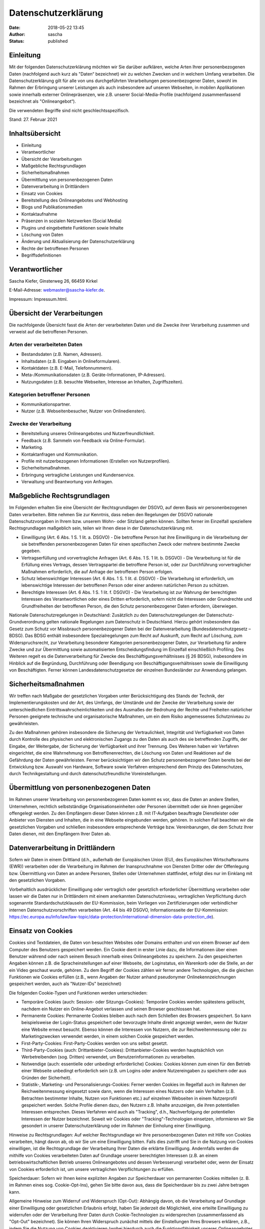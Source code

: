 Datenschutzerklärung
####################
:date: 2018-05-22 13:45
:author: sascha
:status: published

Einleitung
==========

Mit der folgenden Datenschutzerklärung möchten wir Sie darüber aufklären, welche Arten Ihrer personenbezogenen Daten (nachfolgend auch kurz als "Daten“ bezeichnet) wir zu welchen Zwecken und in welchem Umfang verarbeiten. Die Datenschutzerklärung gilt für alle von uns durchgeführten Verarbeitungen personenbezogener Daten, sowohl im Rahmen der Erbringung unserer Leistungen als auch insbesondere auf unseren Webseiten, in mobilen Applikationen sowie innerhalb externer Onlinepräsenzen, wie z.B. unserer Social-Media-Profile (nachfolgend zusammenfassend bezeichnet als "Onlineangebot“).

Die verwendeten Begriffe sind nicht geschlechtsspezifisch.

Stand: 27. Februar 2021

Inhaltsübersicht
================

- Einleitung
- Verantwortlicher
- Übersicht der Verarbeitungen
- Maßgebliche Rechtsgrundlagen
- Sicherheitsmaßnahmen
- Übermittlung von personenbezogenen Daten
- Datenverarbeitung in Drittländern
- Einsatz von Cookies
- Bereitstellung des Onlineangebotes und Webhosting
- Blogs und Publikationsmedien
- Kontaktaufnahme
- Präsenzen in sozialen Netzwerken (Social Media)
- Plugins und eingebettete Funktionen sowie Inhalte
- Löschung von Daten
- Änderung und Aktualisierung der Datenschutzerklärung
- Rechte der betroffenen Personen
- Begriffsdefinitionen

Verantwortlicher
================

Sascha Kiefer,
Ginsterweg 26,
66459 Kirkel

E-Mail-Adresse: webmaster@sascha-kiefer.de.

Impressum: Impressum.html.

Übersicht der Verarbeitungen
============================

Die nachfolgende Übersicht fasst die Arten der verarbeiteten Daten und die Zwecke ihrer Verarbeitung zusammen und verweist auf die betroffenen Personen.

Arten der verarbeiteten Daten
-----------------------------

- Bestandsdaten (z.B. Namen, Adressen).
- Inhaltsdaten (z.B. Eingaben in Onlineformularen).
- Kontaktdaten (z.B. E-Mail, Telefonnummern).
- Meta-/Kommunikationsdaten (z.B. Geräte-Informationen, IP-Adressen).
- Nutzungsdaten (z.B. besuchte Webseiten, Interesse an Inhalten, Zugriffszeiten).

Kategorien betroffener Personen
-------------------------------

- Kommunikationspartner.
- Nutzer (z.B. Webseitenbesucher, Nutzer von Onlinediensten).

Zwecke der Verarbeitung
-----------------------

- Bereitstellung unseres Onlineangebotes und Nutzerfreundlichkeit.
- Feedback (z.B. Sammeln von Feedback via Online-Formular).
- Marketing.
- Kontaktanfragen und Kommunikation.
- Profile mit nutzerbezogenen Informationen (Erstellen von Nutzerprofilen).
- Sicherheitsmaßnahmen.
- Erbringung vertragliche Leistungen und Kundenservice.
- Verwaltung und Beantwortung von Anfragen.

Maßgebliche Rechtsgrundlagen
============================

Im Folgenden erhalten Sie eine Übersicht der Rechtsgrundlagen der DSGVO, auf deren Basis wir personenbezogenen Daten verarbeiten. Bitte nehmen Sie zur Kenntnis, dass neben den Regelungen der DSGVO nationale Datenschutzvorgaben in Ihrem bzw. unserem Wohn- oder Sitzland gelten können. Sollten ferner im Einzelfall speziellere Rechtsgrundlagen maßgeblich sein, teilen wir Ihnen diese in der Datenschutzerklärung mit.

- Einwilligung (Art. 6 Abs. 1 S. 1 lit. a. DSGVO) - Die betroffene Person hat ihre Einwilligung in die Verarbeitung der sie betreffenden personenbezogenen Daten für einen spezifischen Zweck oder mehrere bestimmte Zwecke gegeben.
- Vertragserfüllung und vorvertragliche Anfragen (Art. 6 Abs. 1 S. 1 lit. b. DSGVO) - Die Verarbeitung ist für die Erfüllung eines Vertrags, dessen Vertragspartei die betroffene Person ist, oder zur Durchführung vorvertraglicher Maßnahmen erforderlich, die auf Anfrage der betroffenen Person erfolgen.
- Schutz lebenswichtiger Interessen (Art. 6 Abs. 1 S. 1 lit. d. DSGVO) - Die Verarbeitung ist erforderlich, um lebenswichtige Interessen der betroffenen Person oder einer anderen natürlichen Person zu schützen.
- Berechtigte Interessen (Art. 6 Abs. 1 S. 1 lit. f. DSGVO) - Die Verarbeitung ist zur Wahrung der berechtigten Interessen des Verantwortlichen oder eines Dritten erforderlich, sofern nicht die Interessen oder Grundrechte und Grundfreiheiten der betroffenen Person, die den Schutz personenbezogener Daten erfordern, überwiegen.

Nationale Datenschutzregelungen in Deutschland: Zusätzlich zu den Datenschutzregelungen der Datenschutz-Grundverordnung gelten nationale Regelungen zum Datenschutz in Deutschland. Hierzu gehört insbesondere das Gesetz zum Schutz vor Missbrauch personenbezogener Daten bei der Datenverarbeitung (Bundesdatenschutzgesetz – BDSG). Das BDSG enthält insbesondere Spezialregelungen zum Recht auf Auskunft, zum Recht auf Löschung, zum Widerspruchsrecht, zur Verarbeitung besonderer Kategorien personenbezogener Daten, zur Verarbeitung für andere Zwecke und zur Übermittlung sowie automatisierten Entscheidungsfindung im Einzelfall einschließlich Profiling. Des Weiteren regelt es die Datenverarbeitung für Zwecke des Beschäftigungsverhältnisses (§ 26 BDSG), insbesondere im Hinblick auf die Begründung, Durchführung oder Beendigung von Beschäftigungsverhältnissen sowie die Einwilligung von Beschäftigten. Ferner können Landesdatenschutzgesetze der einzelnen Bundesländer zur Anwendung gelangen.

Sicherheitsmaßnahmen
====================

Wir treffen nach Maßgabe der gesetzlichen Vorgaben unter Berücksichtigung des Stands der Technik, der Implementierungskosten und der Art, des Umfangs, der Umstände und der Zwecke der Verarbeitung sowie der unterschiedlichen Eintrittswahrscheinlichkeiten und des Ausmaßes der Bedrohung der Rechte und Freiheiten natürlicher Personen geeignete technische und organisatorische Maßnahmen, um ein dem Risiko angemessenes Schutzniveau zu gewährleisten.

Zu den Maßnahmen gehören insbesondere die Sicherung der Vertraulichkeit, Integrität und Verfügbarkeit von Daten durch Kontrolle des physischen und elektronischen Zugangs zu den Daten als auch des sie betreffenden Zugriffs, der Eingabe, der Weitergabe, der Sicherung der Verfügbarkeit und ihrer Trennung. Des Weiteren haben wir Verfahren eingerichtet, die eine Wahrnehmung von Betroffenenrechten, die Löschung von Daten und Reaktionen auf die Gefährdung der Daten gewährleisten. Ferner berücksichtigen wir den Schutz personenbezogener Daten bereits bei der Entwicklung bzw. Auswahl von Hardware, Software sowie Verfahren entsprechend dem Prinzip des Datenschutzes, durch Technikgestaltung und durch datenschutzfreundliche Voreinstellungen.

Übermittlung von personenbezogenen Daten
========================================

Im Rahmen unserer Verarbeitung von personenbezogenen Daten kommt es vor, dass die Daten an andere Stellen, Unternehmen, rechtlich selbstständige Organisationseinheiten oder Personen übermittelt oder sie ihnen gegenüber offengelegt werden. Zu den Empfängern dieser Daten können z.B. mit IT-Aufgaben beauftragte Dienstleister oder Anbieter von Diensten und Inhalten, die in eine Webseite eingebunden werden, gehören. In solchen Fall beachten wir die gesetzlichen Vorgaben und schließen insbesondere entsprechende Verträge bzw. Vereinbarungen, die dem Schutz Ihrer Daten dienen, mit den Empfängern Ihrer Daten ab.

Datenverarbeitung in Drittländern
=================================

Sofern wir Daten in einem Drittland (d.h., außerhalb der Europäischen Union (EU), des Europäischen Wirtschaftsraums (EWR)) verarbeiten oder die Verarbeitung im Rahmen der Inanspruchnahme von Diensten Dritter oder der Offenlegung bzw. Übermittlung von Daten an andere Personen, Stellen oder Unternehmen stattfindet, erfolgt dies nur im Einklang mit den gesetzlichen Vorgaben.

Vorbehaltlich ausdrücklicher Einwilligung oder vertraglich oder gesetzlich erforderlicher Übermittlung verarbeiten oder lassen wir die Daten nur in Drittländern mit einem anerkannten Datenschutzniveau, vertraglichen Verpflichtung durch sogenannte Standardschutzklauseln der EU-Kommission, beim Vorliegen von Zertifizierungen oder verbindlicher internen Datenschutzvorschriften verarbeiten (Art. 44 bis 49 DSGVO, Informationsseite der EU-Kommission: https://ec.europa.eu/info/law/law-topic/data-protection/international-dimension-data-protection_de).

Einsatz von Cookies
===================

Cookies sind Textdateien, die Daten von besuchten Websites oder Domains enthalten und von einem Browser auf dem Computer des Benutzers gespeichert werden. Ein Cookie dient in erster Linie dazu, die Informationen über einen Benutzer während oder nach seinem Besuch innerhalb eines Onlineangebotes zu speichern. Zu den gespeicherten Angaben können z.B. die Spracheinstellungen auf einer Webseite, der Loginstatus, ein Warenkorb oder die Stelle, an der ein Video geschaut wurde, gehören. Zu dem Begriff der Cookies zählen wir ferner andere Technologien, die die gleichen Funktionen wie Cookies erfüllen (z.B., wenn Angaben der Nutzer anhand pseudonymer Onlinekennzeichnungen gespeichert werden, auch als "Nutzer-IDs" bezeichnet)

Die folgenden Cookie-Typen und Funktionen werden unterschieden:

- Temporäre Cookies (auch: Session- oder Sitzungs-Cookies): Temporäre Cookies werden spätestens gelöscht, nachdem ein Nutzer ein Online-Angebot verlassen und seinen Browser geschlossen hat.
- Permanente Cookies: Permanente Cookies bleiben auch nach dem Schließen des Browsers gespeichert. So kann beispielsweise der Login-Status gespeichert oder bevorzugte Inhalte direkt angezeigt werden, wenn der Nutzer eine Website erneut besucht. Ebenso können die Interessen von Nutzern, die zur Reichweitenmessung oder zu Marketingzwecken verwendet werden, in einem solchen Cookie gespeichert werden.
- First-Party-Cookies: First-Party-Cookies werden von uns selbst gesetzt.
- Third-Party-Cookies (auch: Drittanbieter-Cookies): Drittanbieter-Cookies werden hauptsächlich von Werbetreibenden (sog. Dritten) verwendet, um Benutzerinformationen zu verarbeiten.
- Notwendige (auch: essentielle oder unbedingt erforderliche) Cookies: Cookies können zum einen für den Betrieb einer Webseite unbedingt erforderlich sein (z.B. um Logins oder andere Nutzereingaben zu speichern oder aus Gründen der Sicherheit).
- Statistik-, Marketing- und Personalisierungs-Cookies: Ferner werden Cookies im Regelfall auch im Rahmen der Reichweitenmessung eingesetzt sowie dann, wenn die Interessen eines Nutzers oder sein Verhalten (z.B. Betrachten bestimmter Inhalte, Nutzen von Funktionen etc.) auf einzelnen Webseiten in einem Nutzerprofil gespeichert werden. Solche Profile dienen dazu, den Nutzern z.B. Inhalte anzuzeigen, die ihren potentiellen Interessen entsprechen. Dieses Verfahren wird auch als "Tracking", d.h., Nachverfolgung der potentiellen Interessen der Nutzer bezeichnet. Soweit wir Cookies oder "Tracking"-Technologien einsetzen, informieren wir Sie gesondert in unserer Datenschutzerklärung oder im Rahmen der Einholung einer Einwilligung.

Hinweise zu Rechtsgrundlagen: Auf welcher Rechtsgrundlage wir Ihre personenbezogenen Daten mit Hilfe von Cookies verarbeiten, hängt davon ab, ob wir Sie um eine Einwilligung bitten. Falls dies zutrifft und Sie in die Nutzung von Cookies einwilligen, ist die Rechtsgrundlage der Verarbeitung Ihrer Daten die erklärte Einwilligung. Andernfalls werden die mithilfe von Cookies verarbeiteten Daten auf Grundlage unserer berechtigten Interessen (z.B. an einem betriebswirtschaftlichen Betrieb unseres Onlineangebotes und dessen Verbesserung) verarbeitet oder, wenn der Einsatz von Cookies erforderlich ist, um unsere vertraglichen Verpflichtungen zu erfüllen.

Speicherdauer: Sofern wir Ihnen keine expliziten Angaben zur Speicherdauer von permanenten Cookies mitteilen (z. B. im Rahmen eines sog. Cookie-Opt-Ins), gehen Sie bitte davon aus, dass die Speicherdauer bis zu zwei Jahre betragen kann.

Allgemeine Hinweise zum Widerruf und Widerspruch (Opt-Out): Abhängig davon, ob die Verarbeitung auf Grundlage einer Einwilligung oder gesetzlichen Erlaubnis erfolgt, haben Sie jederzeit die Möglichkeit, eine erteilte Einwilligung zu widerrufen oder der Verarbeitung Ihrer Daten durch Cookie-Technologien zu widersprechen (zusammenfassend als "Opt-Out" bezeichnet). Sie können Ihren Widerspruch zunächst mittels der Einstellungen Ihres Browsers erklären, z.B., indem Sie die Nutzung von Cookies deaktivieren (wobei hierdurch auch die Funktionsfähigkeit unseres Onlineangebotes eingeschränkt werden kann). Ein Widerspruch gegen den Einsatz von Cookies zu Zwecken des Onlinemarketings kann auch mittels einer Vielzahl von Diensten, vor allem im Fall des Trackings, über die Webseiten https://optout.aboutads.info und https://www.youronlinechoices.com/ erklärt werden. Daneben können Sie weitere Widerspruchshinweise im Rahmen der Angaben zu den eingesetzten Dienstleistern und Cookies erhalten.

Verarbeitung von Cookie-Daten auf Grundlage einer Einwilligung: Wir setzen ein Verfahren zum Cookie-Einwilligungs-Management ein, in dessen Rahmen die Einwilligungen der Nutzer in den Einsatz von Cookies, bzw. der im Rahmen des Cookie-Einwilligungs-Management-Verfahrens genannten Verarbeitungen und Anbieter eingeholt sowie von den Nutzern verwaltet und widerrufen werden können. Hierbei wird die Einwilligungserklärung gespeichert, um deren Abfrage nicht erneut wiederholen zum müssen und die Einwilligung entsprechend der gesetzlichen Verpflichtung nachweisen zu können. Die Speicherung kann serverseitig und/oder in einem Cookie (sogenanntes Opt-In-Cookie, bzw. mithilfe vergleichbarer Technologien) erfolgen, um die Einwilligung einem Nutzer, bzw. dessen Gerät zuordnen zu können. Vorbehaltlich individueller Angaben zu den Anbietern von Cookie-Management-Diensten, gelten die folgenden Hinweise: Die Dauer der Speicherung der Einwilligung kann bis zu zwei Jahren betragen. Hierbei wird ein pseudonymer Nutzer-Identifikator gebildet und mit dem Zeitpunkt der Einwilligung, Angaben zur Reichweite der Einwilligung (z. B. welche Kategorien von Cookies und/oder Diensteanbieter) sowie dem Browser, System und verwendeten Endgerät gespeichert.

- Verarbeitete Datenarten: Nutzungsdaten (z.B. besuchte Webseiten, Interesse an Inhalten, Zugriffszeiten), Meta-/Kommunikationsdaten (z.B. Geräte-Informationen, IP-Adressen).
- Betroffene Personen: Nutzer (z.B. Webseitenbesucher, Nutzer von Onlinediensten).
- Rechtsgrundlagen: Einwilligung (Art. 6 Abs. 1 S. 1 lit. a. DSGVO), Berechtigte Interessen (Art. 6 Abs. 1 S. 1 lit. f. DSGVO).

Bereitstellung des Onlineangebotes und Webhosting
=================================================

Um unser Onlineangebot sicher und effizient bereitstellen zu können, nehmen wir die Leistungen von einem oder mehreren Webhosting-Anbietern in Anspruch, von deren Servern (bzw. von ihnen verwalteten Servern) das Onlineangebot abgerufen werden kann. Zu diesen Zwecken können wir Infrastruktur- und Plattformdienstleistungen, Rechenkapazität, Speicherplatz und Datenbankdienste sowie Sicherheitsleistungen und technische Wartungsleistungen in Anspruch nehmen.

Zu den im Rahmen der Bereitstellung des Hostingangebotes verarbeiteten Daten können alle die Nutzer unseres Onlineangebotes betreffenden Angaben gehören, die im Rahmen der Nutzung und der Kommunikation anfallen. Hierzu gehören regelmäßig die IP-Adresse, die notwendig ist, um die Inhalte von Onlineangeboten an Browser ausliefern zu können, und alle innerhalb unseres Onlineangebotes oder von Webseiten getätigten Eingaben.

Erhebung von Zugriffsdaten und Logfiles: Wir selbst (bzw. unser Webhostinganbieter) erheben Daten zu jedem Zugriff auf den Server (sogenannte Serverlogfiles). Zu den Serverlogfiles können die Adresse und Name der abgerufenen Webseiten und Dateien, Datum und Uhrzeit des Abrufs, übertragene Datenmengen, Meldung über erfolgreichen Abruf, Browsertyp nebst Version, das Betriebssystem des Nutzers, Referrer URL (die zuvor besuchte Seite) und im Regelfall IP-Adressen und der anfragende Provider gehören.

Die Serverlogfiles können zum einen zu Zwecken der Sicherheit eingesetzt werden, z.B., um eine Überlastung der Server zu vermeiden (insbesondere im Fall von missbräuchlichen Angriffen, sogenannten DDoS-Attacken) und zum anderen, um die Auslastung der Server und ihre Stabilität sicherzustellen.

- Verarbeitete Datenarten: Inhaltsdaten (z.B. Eingaben in Onlineformularen), Nutzungsdaten (z.B. besuchte Webseiten, Interesse an Inhalten, Zugriffszeiten), Meta-/Kommunikationsdaten (z.B. Geräte-Informationen, IP-Adressen).
- Betroffene Personen: Nutzer (z.B. Webseitenbesucher, Nutzer von Onlinediensten).
- Rechtsgrundlagen: Berechtigte Interessen (Art. 6 Abs. 1 S. 1 lit. f. DSGVO).

Blogs und Publikationsmedien
============================

Wir nutzen Blogs oder vergleichbare Mittel der Onlinekommunikation und Publikation (nachfolgend "Publikationsmedium"). Die Daten der Leser werden für die Zwecke des Publikationsmediums nur insoweit verarbeitet, als es für dessen Darstellung und die Kommunikation zwischen Autoren und Lesern oder aus Gründen der Sicherheit erforderlich ist. Im Übrigen verweisen wir auf die Informationen zur Verarbeitung der Besucher unseres Publikationsmediums im Rahmen dieser Datenschutzhinweise.

DISQUS-Kommentarfunktion: Wir setzen auf Grundlage unserer berechtigten Interessen an einer effizienten, sicheren und nutzerfreundlichen Kommentarverwaltung den Kommentardienst DISQUS ein.

Zur Nutzung der DISQUS Kommentarfunktion können Nutzer sich über ein eigenes DISQUS-Nutzer-Konto oder ein bestehendes Social-Media-Konto (z.B. OpenID, Facebook, Twitter oder Google) anmelden. Die Anmeldedaten der Nutzer werden durch DISQUS von den Plattformen bezogen. Es ist ebenfalls möglich, die DISQUS-Kommentarfunktion als Gast, ohne Erstellung oder Verwendung eines Nutzerkontos bei DISQUS oder einem der angegebenen Social-Media-Anbieter, zu nutzen.

Wir betten lediglich DISQUS mit seinen Funktionen in unsere Webseite ein, wobei wir auf die Kommentare der Nutzer Einfluss nehmen können. Die Nutzer treten jedoch in eine unmittelbare Vertragsbeziehung mit DISQUS ein, in deren Rahmen DISQUS die Kommentare der Nutzer verarbeitet und ein Ansprechpartner für eine etwaige Löschung der Daten der Nutzer ist. Wir verweisen auf die Datenschutzerklärung von DISQUS und weisen die Nutzer ebenfalls darauf hin, dass sie davon ausgehen können, dass DISQUS neben dem Kommentarinhalt auch deren IP-Adresse und den Zeitpunkt des Kommentars speichert. Ebenfalls können Cookies auf den Rechnern der Nutzer gespeichert und zur Darstellung von Werbung genutzt werden.

- Verarbeitete Datenarten: Bestandsdaten (z.B. Namen, Adressen), Kontaktdaten (z.B. E-Mail, Telefonnummern), Inhaltsdaten (z.B. Eingaben in Onlineformularen), Nutzungsdaten (z.B. besuchte Webseiten, Interesse an Inhalten, Zugriffszeiten), Meta-/Kommunikationsdaten (z.B. Geräte-Informationen, IP-Adressen).
- Betroffene Personen: Nutzer (z.B. Webseitenbesucher, Nutzer von Onlinediensten).
- Zwecke der Verarbeitung: Erbringung vertragliche Leistungen und Kundenservice, Feedback (z.B. Sammeln von Feedback via Online-Formular), Sicherheitsmaßnahmen, Verwaltung und Beantwortung von Anfragen.
- Rechtsgrundlagen: Vertragserfüllung und vorvertragliche Anfragen (Art. 6 Abs. 1 S. 1 lit. b. DSGVO), Berechtigte Interessen (Art. 6 Abs. 1 S. 1 lit. f. DSGVO), Einwilligung (Art. 6 Abs. 1 S. 1 lit. a. DSGVO), Schutz lebenswichtiger Interessen (Art. 6 Abs. 1 S. 1 lit. d. DSGVO).

Eingesetzte Dienste und Diensteanbieter:
----------------------------------------

- DISQUS-Kommentarfunktion: Dienstanbieter: DISQUS, Inc., 301 Howard St, Floor 3 San Francisco, California- 94105, USA; Website: https://disqus.com/; Datenschutzerklärung: https://help.disqus.com/terms-and-policies/disqus-privacy-policy; Widerspruchsmöglichkeit (Opt-Out): https://disqus.com/data-sharing-settings.

Kontaktaufnahme
===============

Bei der Kontaktaufnahme mit uns (z.B. per Kontaktformular, E-Mail, Telefon oder via soziale Medien) werden die Angaben der anfragenden Personen verarbeitet, soweit dies zur Beantwortung der Kontaktanfragen und etwaiger angefragter Maßnahmen erforderlich ist.

Die Beantwortung der Kontaktanfragen im Rahmen von vertraglichen oder vorvertraglichen Beziehungen erfolgt zur Erfüllung unserer vertraglichen Pflichten oder zur Beantwortung von (vor)vertraglichen Anfragen und im Übrigen auf Grundlage der berechtigten Interessen an der Beantwortung der Anfragen.

- Verarbeitete Datenarten: Bestandsdaten (z.B. Namen, Adressen), Kontaktdaten (z.B. E-Mail, Telefonnummern), Inhaltsdaten (z.B. Eingaben in Onlineformularen).
- Betroffene Personen: Kommunikationspartner.
- Zwecke der Verarbeitung: Kontaktanfragen und Kommunikation.
- Rechtsgrundlagen: Vertragserfüllung und vorvertragliche Anfragen (Art. 6 Abs. 1 S. 1 lit. b. DSGVO), Berechtigte Interessen (Art. 6 Abs. 1 S. 1 lit. f. DSGVO).

Präsenzen in sozialen Netzwerken (Social Media)
===============================================

Wir unterhalten Onlinepräsenzen innerhalb sozialer Netzwerke und verarbeiten in diesem Rahmen Daten der Nutzer, um mit den dort aktiven Nutzern zu kommunizieren oder um Informationen über uns anzubieten.

Wir weisen darauf hin, dass dabei Daten der Nutzer außerhalb des Raumes der Europäischen Union verarbeitet werden können. Hierdurch können sich für die Nutzer Risiken ergeben, weil so z.B. die Durchsetzung der Rechte der Nutzer erschwert werden könnte.

Ferner werden die Daten der Nutzer innerhalb sozialer Netzwerke im Regelfall für Marktforschungs- und Werbezwecke verarbeitet. So können z.B. anhand des Nutzungsverhaltens und sich daraus ergebender Interessen der Nutzer Nutzungsprofile erstellt werden. Die Nutzungsprofile können wiederum verwendet werden, um z.B. Werbeanzeigen innerhalb und außerhalb der Netzwerke zu schalten, die mutmaßlich den Interessen der Nutzer entsprechen. Zu diesen Zwecken werden im Regelfall Cookies auf den Rechnern der Nutzer gespeichert, in denen das Nutzungsverhalten und die Interessen der Nutzer gespeichert werden. Ferner können in den Nutzungsprofilen auch Daten unabhängig der von den Nutzern verwendeten Geräte gespeichert werden (insbesondere, wenn die Nutzer Mitglieder der jeweiligen Plattformen sind und bei diesen eingeloggt sind).

Für eine detaillierte Darstellung der jeweiligen Verarbeitungsformen und der Widerspruchsmöglichkeiten (Opt-Out) verweisen wir auf die Datenschutzerklärungen und Angaben der Betreiber der jeweiligen Netzwerke.

Auch im Fall von Auskunftsanfragen und der Geltendmachung von Betroffenenrechten weisen wir darauf hin, dass diese am effektivsten bei den Anbietern geltend gemacht werden können. Nur die Anbieter haben jeweils Zugriff auf die Daten der Nutzer und können direkt entsprechende Maßnahmen ergreifen und Auskünfte geben. Sollten Sie dennoch Hilfe benötigen, dann können Sie sich an uns wenden.

- Verarbeitete Datenarten: Kontaktdaten (z.B. E-Mail, Telefonnummern), Inhaltsdaten (z.B. Eingaben in Onlineformularen), Nutzungsdaten (z.B. besuchte Webseiten, Interesse an Inhalten, Zugriffszeiten), Meta-/Kommunikationsdaten (z.B. Geräte-Informationen, IP-Adressen).
- Betroffene Personen: Nutzer (z.B. Webseitenbesucher, Nutzer von Onlinediensten).
- Zwecke der Verarbeitung: Kontaktanfragen und Kommunikation, Feedback (z.B. Sammeln von Feedback via Online-Formular), Marketing.
- Rechtsgrundlagen: Berechtigte Interessen (Art. 6 Abs. 1 S. 1 lit. f. DSGVO).

Eingesetzte Dienste und Diensteanbieter:
----------------------------------------

- Twitter: Soziales Netzwerk; Dienstanbieter: Twitter International Company, One Cumberland Place, Fenian Street, Dublin 2 D02 AX07, Irland, Mutterunternehmen: Twitter Inc., 1355 Market Street, Suite 900, San Francisco, CA 94103, USA; Datenschutzerklärung: https://twitter.com/de/privacy, (Einstellungen) https://twitter.com/personalization.

Plugins und eingebettete Funktionen sowie Inhalte
=================================================

Wir binden in unser Onlineangebot Funktions- und Inhaltselemente ein, die von den Servern ihrer jeweiligen Anbieter (nachfolgend bezeichnet als "Drittanbieter”) bezogen werden. Dabei kann es sich zum Beispiel um Grafiken, Videos oder Stadtpläne handeln (nachfolgend einheitlich bezeichnet als "Inhalte”).

Die Einbindung setzt immer voraus, dass die Drittanbieter dieser Inhalte die IP-Adresse der Nutzer verarbeiten, da sie ohne die IP-Adresse die Inhalte nicht an deren Browser senden könnten. Die IP-Adresse ist damit für die Darstellung dieser Inhalte oder Funktionen erforderlich. Wir bemühen uns, nur solche Inhalte zu verwenden, deren jeweilige Anbieter die IP-Adresse lediglich zur Auslieferung der Inhalte verwenden. Drittanbieter können ferner sogenannte Pixel-Tags (unsichtbare Grafiken, auch als "Web Beacons" bezeichnet) für statistische oder Marketingzwecke verwenden. Durch die "Pixel-Tags" können Informationen, wie der Besucherverkehr auf den Seiten dieser Webseite, ausgewertet werden. Die pseudonymen Informationen können ferner in Cookies auf dem Gerät der Nutzer gespeichert werden und unter anderem technische Informationen zum Browser und zum Betriebssystem, zu verweisenden Webseiten, zur Besuchszeit sowie weitere Angaben zur Nutzung unseres Onlineangebotes enthalten als auch mit solchen Informationen aus anderen Quellen verbunden werden.

Hinweise zu Rechtsgrundlagen: Sofern wir die Nutzer um deren Einwilligung in den Einsatz der Drittanbieter bitten, ist die Rechtsgrundlage der Verarbeitung von Daten die Einwilligung. Ansonsten werden die Daten der Nutzer auf Grundlage unserer berechtigten Interessen (d.h. Interesse an effizienten, wirtschaftlichen und empfängerfreundlichen Leistungen) verarbeitet. In diesem Zusammenhang möchten wir Sie auch auf die Informationen zur Verwendung von Cookies in dieser Datenschutzerklärung hinweisen.

- Verarbeitete Datenarten: Nutzungsdaten (z.B. besuchte Webseiten, Interesse an Inhalten, Zugriffszeiten), Meta-/Kommunikationsdaten (z.B. Geräte-Informationen, IP-Adressen), Bestandsdaten (z.B. Namen, Adressen), Kontaktdaten (z.B. E-Mail, Telefonnummern), Inhaltsdaten (z.B. Eingaben in Onlineformularen).
- Betroffene Personen: Nutzer (z.B. Webseitenbesucher, Nutzer von Onlinediensten).
- Zwecke der Verarbeitung: Bereitstellung unseres Onlineangebotes und Nutzerfreundlichkeit, Erbringung vertragliche Leistungen und Kundenservice, Profile mit nutzerbezogenen Informationen (Erstellen von Nutzerprofilen).
- Rechtsgrundlagen: Berechtigte Interessen (Art. 6 Abs. 1 S. 1 lit. f. DSGVO), Einwilligung (Art. 6 Abs. 1 S. 1 lit. a. DSGVO), Vertragserfüllung und vorvertragliche Anfragen (Art. 6 Abs. 1 S. 1 lit. b. DSGVO).

Eingesetzte Dienste und Diensteanbieter:
----------------------------------------

- Google Fonts: Wir binden die Schriftarten ("Google Fonts") des Anbieters Google ein, wobei die Daten der Nutzer allein zu Zwecken der Darstellung der Schriftarten im Browser der Nutzer verwendet werden. Die Einbindung erfolgt auf Grundlage unserer berechtigten Interessen an einer technisch sicheren, wartungsfreien und effizienten Nutzung von Schriftarten, deren einheitlicher Darstellung sowie unter Berücksichtigung möglicher lizenzrechtlicher Restriktionen für deren Einbindung. Dienstanbieter: Google Ireland Limited, Gordon House, Barrow Street, Dublin 4, Irland, Mutterunternehmen: Google LLC, 1600 Amphitheatre Parkway, Mountain View, CA 94043, USA; Website: https://fonts.google.com/; Datenschutzerklärung: https://policies.google.com/privacy.
- YouTube-Videos: Videoinhalte; Dienstanbieter: Google Ireland Limited, Gordon House, Barrow Street, Dublin 4, Irland, Mutterunternehmen: Google LLC, 1600 Amphitheatre Parkway, Mountain View, CA 94043, USA; Website: https://www.youtube.com; Datenschutzerklärung: https://policies.google.com/privacy; Widerspruchsmöglichkeit (Opt-Out): Opt-Out-Plugin: https://tools.google.com/dlpage/gaoptout?hl=de, Einstellungen für die Darstellung von Werbeeinblendungen: https://adssettings.google.com/authenticated.
- Vimeo: Videoinhalte; Dienstanbieter: Vimeo Inc., Attention: Legal Department, 555 West 18th Street New York, New York 10011, USA; Website: https://vimeo.com; Datenschutzerklärung: https://vimeo.com/privacy; Widerspruchsmöglichkeit (Opt-Out): Wir weisen darauf hin, dass Vimeo Google Analytics einsetzen kann und verweisen hierzu auf die Datenschutzerklärung (https://policies.google.com/privacy) sowie die Opt-Out-Möglichkeiten für Google-Analytics (https://tools.google.com/dlpage/gaoptout?hl=de) oder die Einstellungen von Google für die Datennutzung zu Marketingzwecken (https://adssettings.google.com/).

Löschung von Daten
==================

Die von uns verarbeiteten Daten werden nach Maßgabe der gesetzlichen Vorgaben gelöscht, sobald deren zur Verarbeitung erlaubten Einwilligungen widerrufen werden oder sonstige Erlaubnisse entfallen (z.B., wenn der Zweck der Verarbeitung dieser Daten entfallen ist oder sie für den Zweck nicht erforderlich sind).

Sofern die Daten nicht gelöscht werden, weil sie für andere und gesetzlich zulässige Zwecke erforderlich sind, wird deren Verarbeitung auf diese Zwecke beschränkt. D.h., die Daten werden gesperrt und nicht für andere Zwecke verarbeitet. Das gilt z.B. für Daten, die aus handels- oder steuerrechtlichen Gründen aufbewahrt werden müssen oder deren Speicherung zur Geltendmachung, Ausübung oder Verteidigung von Rechtsansprüchen oder zum Schutz der Rechte einer anderen natürlichen oder juristischen Person erforderlich ist.

Unsere Datenschutzhinweise können ferner weitere Angaben zu der Aufbewahrung und Löschung von Daten beinhalten, die für die jeweiligen Verarbeitungen vorrangig gelten.

Änderung und Aktualisierung der Datenschutzerklärung
====================================================

Wir bitten Sie, sich regelmäßig über den Inhalt unserer Datenschutzerklärung zu informieren. Wir passen die Datenschutzerklärung an, sobald die Änderungen der von uns durchgeführten Datenverarbeitungen dies erforderlich machen. Wir informieren Sie, sobald durch die Änderungen eine Mitwirkungshandlung Ihrerseits (z.B. Einwilligung) oder eine sonstige individuelle Benachrichtigung erforderlich wird.

Sofern wir in dieser Datenschutzerklärung Adressen und Kontaktinformationen von Unternehmen und Organisationen angeben, bitten wir zu beachten, dass die Adressen sich über die Zeit ändern können und bitten die Angaben vor Kontaktaufnahme zu prüfen.

Rechte der betroffenen Personen
===============================

Ihnen stehen als Betroffene nach der DSGVO verschiedene Rechte zu, die sich insbesondere aus Art. 15 bis 21 DSGVO ergeben:

- Widerspruchsrecht: Sie haben das Recht, aus Gründen, die sich aus Ihrer besonderen Situation ergeben, jederzeit gegen die Verarbeitung der Sie betreffenden personenbezogenen Daten, die aufgrund von Art. 6 Abs. 1 lit. e oder f DSGVO erfolgt, Widerspruch einzulegen; dies gilt auch für ein auf diese Bestimmungen gestütztes Profiling. Werden die Sie betreffenden personenbezogenen Daten verarbeitet, um Direktwerbung zu betreiben, haben Sie das Recht, jederzeit Widerspruch gegen die Verarbeitung der Sie betreffenden personenbezogenen Daten zum Zwecke derartiger Werbung einzulegen; dies gilt auch für das Profiling, soweit es mit solcher Direktwerbung in Verbindung steht.
- Widerrufsrecht bei Einwilligungen: Sie haben das Recht, erteilte Einwilligungen jederzeit zu widerrufen.
- Auskunftsrecht: Sie haben das Recht, eine Bestätigung darüber zu verlangen, ob betreffende Daten verarbeitet werden und auf Auskunft über diese Daten sowie auf weitere Informationen und Kopie der Daten entsprechend den gesetzlichen Vorgaben.
- Recht auf Berichtigung: Sie haben entsprechend den gesetzlichen Vorgaben das Recht, die Vervollständigung der Sie betreffenden Daten oder die Berichtigung der Sie betreffenden unrichtigen Daten zu verlangen.
- Recht auf Löschung und Einschränkung der Verarbeitung: Sie haben nach Maßgabe der gesetzlichen Vorgaben das Recht, zu verlangen, dass Sie betreffende Daten unverzüglich gelöscht werden, bzw. alternativ nach Maßgabe der gesetzlichen Vorgaben eine Einschränkung der Verarbeitung der Daten zu verlangen.
- Recht auf Datenübertragbarkeit: Sie haben das Recht, Sie betreffende Daten, die Sie uns bereitgestellt haben, nach Maßgabe der gesetzlichen Vorgaben in einem strukturierten, gängigen und maschinenlesbaren Format zu erhalten oder deren Übermittlung an einen anderen Verantwortlichen zu fordern.
- Beschwerde bei Aufsichtsbehörde: Sie haben unbeschadet eines anderweitigen verwaltungsrechtlichen oder gerichtlichen Rechtsbehelfs das Recht auf Beschwerde bei einer Aufsichtsbehörde, insbesondere in dem Mitgliedstaat ihres gewöhnlichen Aufenthaltsorts, ihres Arbeitsplatzes oder des Orts des mutmaßlichen Verstoßes, wenn Sie der Ansicht sind, dass die Verarbeitung der Sie betreffenden personenbezogenen Daten gegen die Vorgaben der DSGVO verstößt.

Begriffsdefinitionen
====================

In diesem Abschnitt erhalten Sie eine Übersicht über die in dieser Datenschutzerklärung verwendeten Begrifflichkeiten. Viele der Begriffe sind dem Gesetz entnommen und vor allem im Art. 4 DSGVO definiert. Die gesetzlichen Definitionen sind verbindlich. Die nachfolgenden Erläuterungen sollen dagegen vor allem dem Verständnis dienen. Die Begriffe sind alphabetisch sortiert.

- Personenbezogene Daten: "Personenbezogene Daten“ sind alle Informationen, die sich auf eine identifizierte oder identifizierbare natürliche Person (im Folgenden "betroffene Person“) beziehen; als identifizierbar wird eine natürliche Person angesehen, die direkt oder indirekt, insbesondere mittels Zuordnung zu einer Kennung wie einem Namen, zu einer Kennnummer, zu Standortdaten, zu einer Online-Kennung (z.B. Cookie) oder zu einem oder mehreren besonderen Merkmalen identifiziert werden kann, die Ausdruck der physischen, physiologischen, genetischen, psychischen, wirtschaftlichen, kulturellen oder sozialen Identität dieser natürlichen Person sind.
- Profile mit nutzerbezogenen Informationen: Die Verarbeitung von "Profilen mit nutzerbezogenen Informationen", bzw. kurz "Profilen" umfasst jede Art der automatisierten Verarbeitung personenbezogener Daten, die darin besteht, dass diese personenbezogenen Daten verwendet werden, um bestimmte persönliche Aspekte, die sich auf eine natürliche Person beziehen (je nach Art der Profilbildung können dazu unterschiedliche Informationen betreffend die Demographie, Verhalten und Interessen, wie z.B. die Interaktion mit Webseiten und deren Inhalten, etc.) zu analysieren, zu bewerten oder, um sie vorherzusagen (z.B. die Interessen an bestimmten Inhalten oder Produkten, das Klickverhalten auf einer Webseite oder den Aufenthaltsort). Zu Zwecken des Profilings werden häufig Cookies und Web-Beacons eingesetzt.
- Verantwortlicher: Als "Verantwortlicher“ wird die natürliche oder juristische Person, Behörde, Einrichtung oder andere Stelle, die allein oder gemeinsam mit anderen über die Zwecke und Mittel der Verarbeitung von personenbezogenen Daten entscheidet, bezeichnet.
- Verarbeitung: "Verarbeitung" ist jeder mit oder ohne Hilfe automatisierter Verfahren ausgeführte Vorgang oder jede solche Vorgangsreihe im Zusammenhang mit personenbezogenen Daten. Der Begriff reicht weit und umfasst praktisch jeden Umgang mit Daten, sei es das Erheben, das Auswerten, das Speichern, das Übermitteln oder das Löschen.

Erstellt mit Datenschutz-Generator.de von RA Dr. Thomas Schwenke <https://datenschutz-generator.de>

